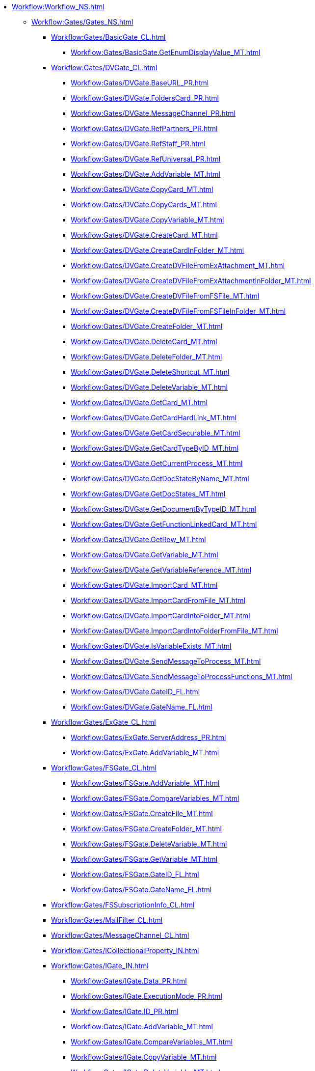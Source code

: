 *** xref:Workflow:Workflow_NS.adoc[]
**** xref:Workflow:Gates/Gates_NS.adoc[]
***** xref:Workflow:Gates/BasicGate_CL.adoc[]
****** xref:Workflow:Gates/BasicGate.GetEnumDisplayValue_MT.adoc[]
***** xref:Workflow:Gates/DVGate_CL.adoc[]
****** xref:Workflow:Gates/DVGate.BaseURL_PR.adoc[]
****** xref:Workflow:Gates/DVGate.FoldersCard_PR.adoc[]
****** xref:Workflow:Gates/DVGate.MessageChannel_PR.adoc[]
****** xref:Workflow:Gates/DVGate.RefPartners_PR.adoc[]
****** xref:Workflow:Gates/DVGate.RefStaff_PR.adoc[]
****** xref:Workflow:Gates/DVGate.RefUniversal_PR.adoc[]
****** xref:Workflow:Gates/DVGate.AddVariable_MT.adoc[]
****** xref:Workflow:Gates/DVGate.CopyCard_MT.adoc[]
****** xref:Workflow:Gates/DVGate.CopyCards_MT.adoc[]
****** xref:Workflow:Gates/DVGate.CopyVariable_MT.adoc[]
****** xref:Workflow:Gates/DVGate.CreateCard_MT.adoc[]
****** xref:Workflow:Gates/DVGate.CreateCardInFolder_MT.adoc[]
****** xref:Workflow:Gates/DVGate.CreateDVFileFromExAttachment_MT.adoc[]
****** xref:Workflow:Gates/DVGate.CreateDVFileFromExAttachmentInFolder_MT.adoc[]
****** xref:Workflow:Gates/DVGate.CreateDVFileFromFSFile_MT.adoc[]
****** xref:Workflow:Gates/DVGate.CreateDVFileFromFSFileInFolder_MT.adoc[]
****** xref:Workflow:Gates/DVGate.CreateFolder_MT.adoc[]
****** xref:Workflow:Gates/DVGate.DeleteCard_MT.adoc[]
****** xref:Workflow:Gates/DVGate.DeleteFolder_MT.adoc[]
****** xref:Workflow:Gates/DVGate.DeleteShortcut_MT.adoc[]
****** xref:Workflow:Gates/DVGate.DeleteVariable_MT.adoc[]
****** xref:Workflow:Gates/DVGate.GetCard_MT.adoc[]
****** xref:Workflow:Gates/DVGate.GetCardHardLink_MT.adoc[]
****** xref:Workflow:Gates/DVGate.GetCardSecurable_MT.adoc[]
****** xref:Workflow:Gates/DVGate.GetCardTypeByID_MT.adoc[]
****** xref:Workflow:Gates/DVGate.GetCurrentProcess_MT.adoc[]
****** xref:Workflow:Gates/DVGate.GetDocStateByName_MT.adoc[]
****** xref:Workflow:Gates/DVGate.GetDocStates_MT.adoc[]
****** xref:Workflow:Gates/DVGate.GetDocumentByTypeID_MT.adoc[]
****** xref:Workflow:Gates/DVGate.GetFunctionLinkedCard_MT.adoc[]
****** xref:Workflow:Gates/DVGate.GetRow_MT.adoc[]
****** xref:Workflow:Gates/DVGate.GetVariable_MT.adoc[]
****** xref:Workflow:Gates/DVGate.GetVariableReference_MT.adoc[]
****** xref:Workflow:Gates/DVGate.ImportCard_MT.adoc[]
****** xref:Workflow:Gates/DVGate.ImportCardFromFile_MT.adoc[]
****** xref:Workflow:Gates/DVGate.ImportCardIntoFolder_MT.adoc[]
****** xref:Workflow:Gates/DVGate.ImportCardIntoFolderFromFile_MT.adoc[]
****** xref:Workflow:Gates/DVGate.IsVariableExists_MT.adoc[]
****** xref:Workflow:Gates/DVGate.SendMessageToProcess_MT.adoc[]
****** xref:Workflow:Gates/DVGate.SendMessageToProcessFunctions_MT.adoc[]
****** xref:Workflow:Gates/DVGate.GateID_FL.adoc[]
****** xref:Workflow:Gates/DVGate.GateName_FL.adoc[]
***** xref:Workflow:Gates/ExGate_CL.adoc[]
****** xref:Workflow:Gates/ExGate.ServerAddress_PR.adoc[]
****** xref:Workflow:Gates/ExGate.AddVariable_MT.adoc[]
***** xref:Workflow:Gates/FSGate_CL.adoc[]
****** xref:Workflow:Gates/FSGate.AddVariable_MT.adoc[]
****** xref:Workflow:Gates/FSGate.CompareVariables_MT.adoc[]
****** xref:Workflow:Gates/FSGate.CreateFile_MT.adoc[]
****** xref:Workflow:Gates/FSGate.CreateFolder_MT.adoc[]
****** xref:Workflow:Gates/FSGate.DeleteVariable_MT.adoc[]
****** xref:Workflow:Gates/FSGate.GetVariable_MT.adoc[]
****** xref:Workflow:Gates/FSGate.GateID_FL.adoc[]
****** xref:Workflow:Gates/FSGate.GateName_FL.adoc[]
***** xref:Workflow:Gates/FSSubscriptionInfo_CL.adoc[]
***** xref:Workflow:Gates/MailFilter_CL.adoc[]
***** xref:Workflow:Gates/MessageChannel_CL.adoc[]
***** xref:Workflow:Gates/ICollectionalProperty_IN.adoc[]
***** xref:Workflow:Gates/IGate_IN.adoc[]
****** xref:Workflow:Gates/IGate.Data_PR.adoc[]
****** xref:Workflow:Gates/IGate.ExecutionMode_PR.adoc[]
****** xref:Workflow:Gates/IGate.ID_PR.adoc[]
****** xref:Workflow:Gates/IGate.AddVariable_MT.adoc[]
****** xref:Workflow:Gates/IGate.CompareVariables_MT.adoc[]
****** xref:Workflow:Gates/IGate.CopyVariable_MT.adoc[]
****** xref:Workflow:Gates/IGate.DeleteVariable_MT.adoc[]
****** xref:Workflow:Gates/IGate.GetVariable_MT.adoc[]
****** xref:Workflow:Gates/IGate.GetVariableInternalReference_MT.adoc[]
****** xref:Workflow:Gates/IGate.GetVariableReference_MT.adoc[]
***** xref:Workflow:Gates/IGateMessageSource_IN.adoc[]
****** xref:Workflow:Gates/IGateMessageSource.SubscriptionChannel_PR.adoc[]
****** xref:Workflow:Gates/IGateMessageSource.Initialize_MT.adoc[]
***** xref:Workflow:Gates/IGateVariable_IN.adoc[]
***** xref:Workflow:Gates/IGateVariableCustomProperties_IN.adoc[]
***** xref:Workflow:Gates/ILicensableObject_IN.adoc[]
***** xref:Workflow:Gates/ILockableObject_IN.adoc[]
***** xref:Workflow:Gates/ISubscriptionChannel_IN.adoc[]
****** xref:Workflow:Gates/ISubscriptionChannel.Subscribe_MT.adoc[]
***** xref:Workflow:Gates/DocsVisionSubscriptionType_EN.adoc[]
***** xref:Workflow:Gates/DVVariableType_EN.adoc[]
***** xref:Workflow:Gates/FSSubscriptionType_EN.adoc[]
***** xref:Workflow:Gates/MailSubscriptionType_EN.adoc[]
**** xref:Workflow:Functions/Functions_NS.adoc[]
***** xref:Workflow:Functions/IFunction_IN.adoc[]
***** xref:Workflow:Functions/ExecResultEnum_EN.adoc[]
**** xref:Workflow:Objects/Objects_NS.adoc[]
***** xref:Workflow:Objects/Constraint_CL.adoc[]
***** xref:Workflow:Objects/ConstraintWrapper_CL.adoc[]
***** xref:Workflow:Objects/DocType_CL.adoc[]
***** xref:Workflow:Objects/DocTypeWrapper_CL.adoc[]
***** xref:Workflow:Objects/DictGate_CL.adoc[]
***** xref:Workflow:Objects/DictGateWrapper_CL.adoc[]
***** xref:Workflow:Objects/DictFunction_CL.adoc[]
***** xref:Workflow:Objects/DictFunctionWrapper_CL.adoc[]
***** xref:Workflow:Objects/Dictionary_CL.adoc[]
***** xref:Workflow:Objects/EnumValue_CL.adoc[]
***** xref:Workflow:Objects/EnumValueWrapper_CL.adoc[]
***** xref:Workflow:Objects/Gate_CL.adoc[]
***** xref:Workflow:Objects/GateWrapper_CL.adoc[]
***** xref:Workflow:Objects/Library_CL.adoc[]
***** xref:Workflow:Objects/Link_CL.adoc[]
***** xref:Workflow:Objects/LinkWrapper_CL.adoc[]
***** xref:Workflow:Objects/LogMessage_CL.adoc[]
***** xref:Workflow:Objects/LogMessageWrapper_CL.adoc[]
***** xref:Workflow:Objects/LogValue_CL.adoc[]
***** xref:Workflow:Objects/LogValueWrapper_CL.adoc[]
***** xref:Workflow:Objects/PassState_CL.adoc[]
***** xref:Workflow:Objects/PassStateWrapper_CL.adoc[]
***** xref:Workflow:Objects/Process_CL.adoc[]
***** xref:Workflow:Objects/ProcessWrapper_CL.adoc[]
***** xref:Workflow:Objects/ProcFunction_CL.adoc[]
***** xref:Workflow:Objects/Variable_CL.adoc[]
***** xref:Workflow:Objects/VariableWrapper_CL.adoc[]
***** xref:Workflow:Objects/ActionTypeEnum_EN.adoc[]
***** xref:Workflow:Objects/ExecutionModeEnum_EN.adoc[]
***** xref:Workflow:Objects/FuncStateEnum_EN.adoc[]
***** xref:Workflow:Objects/LinkTypeEnum_EN.adoc[]
***** xref:Workflow:Objects/ProcessStateEnum_EN.adoc[]
***** xref:Workflow:Objects/TemplateStateEnum_EN.adoc[]
***** xref:Workflow:Objects/VarTypeEnum_EN.adoc[]
**** xref:Workflow:ObjectsUI/ObjectsUI_NS.adoc[]
***** xref:Workflow:ObjectsUI/IObjectLicenseInfo_IN.adoc[]
***** xref:Workflow:ObjectsUI/IObjectLocalize_IN.adoc[]
***** xref:Workflow:ObjectsUI/IObjectUI_IN.adoc[]
***** xref:Workflow:ObjectsUI/LicenseTypeEnum_EN.adoc[]
**** xref:Workflow:Runtime/Runtime_EN.adoc[]
***** xref:Workflow:Runtime/ProcessInfo_CL.adoc[]
***** xref:Workflow:Runtime/ProcessVariable_CL.adoc[]